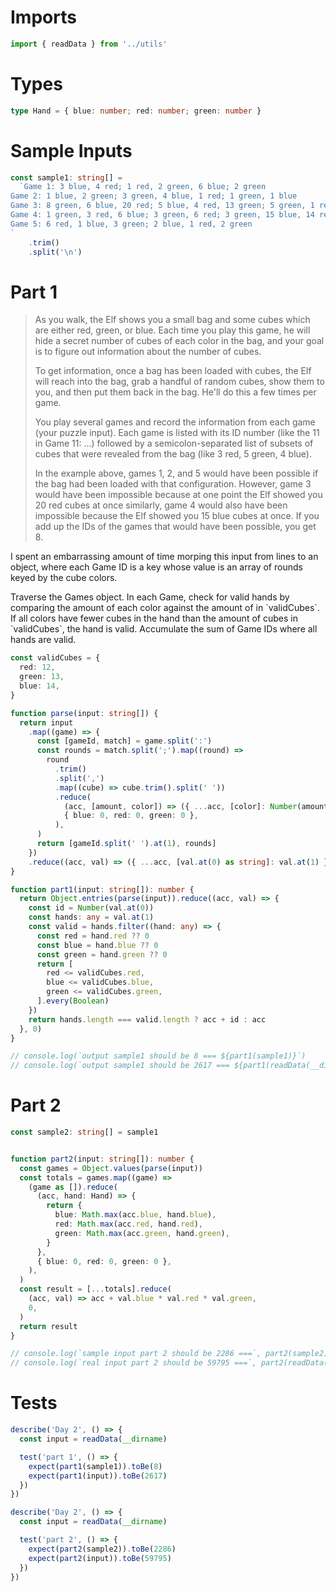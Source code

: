 #+PROPERTY: header-args :tangle solution.ts :comments both

* Imports
#+NAME: imports
#+BEGIN_SRC typescript
import { readData } from '../utils'
#+END_SRC

* Types
#+NAME: types
#+BEGIN_SRC typescript
type Hand = { blue: number; red: number; green: number }
#+END_SRC

* Sample Inputs
#+NAME: sample1
#+BEGIN_SRC typescript
const sample1: string[] =
  `Game 1: 3 blue, 4 red; 1 red, 2 green, 6 blue; 2 green
Game 2: 1 blue, 2 green; 3 green, 4 blue, 1 red; 1 green, 1 blue
Game 3: 8 green, 6 blue, 20 red; 5 blue, 4 red, 13 green; 5 green, 1 red
Game 4: 1 green, 3 red, 6 blue; 3 green, 6 red; 3 green, 15 blue, 14 red
Game 5: 6 red, 1 blue, 3 green; 2 blue, 1 red, 2 green
`
    .trim()
    .split('\n')
#+END_SRC

* Part 1
#+BEGIN_QUOTE
As you walk, the Elf shows you a small bag and some cubes which are either red,
green, or blue. Each time you play this game, he will hide a secret number of
cubes of each color in the bag, and your goal is to figure out information about
the number of cubes.

To get information, once a bag has been loaded with cubes, the Elf will reach
into the bag, grab a handful of random cubes, show them to you, and then put
them back in the bag. He'll do this a few times per game.

You play several games and record the information from each game (your puzzle
input). Each game is listed with its ID number (like the 11 in Game 11: ...)
followed by a semicolon-separated list of subsets of cubes that were revealed
from the bag (like 3 red, 5 green, 4 blue).

In the example above, games 1, 2, and 5 would have been possible if the bag had
been loaded with that configuration. However, game 3 would have been impossible
because at one point the Elf showed you 20 red cubes at once similarly, game 4
would also have been impossible because the Elf showed you 15 blue cubes at
once. If you add up the IDs of the games that would have been possible, you
get 8.
#+END_QUOTE

I spent an embarrassing amount of time morping this input from lines to an
object, where each Game ID is a key whose value is an array of rounds keyed by
the cube colors.

Traverse the Games object. In each Game, check for valid hands by comparing the
amount of each color against the amount of in `validCubes`. If all colors have
fewer cubes in the hand than the amount of cubes in `validCubes`, the hand is
valid. Accumulate the sum of Game IDs where all hands are valid.

#+NAME: part1
#+BEGIN_SRC typescript
const validCubes = {
  red: 12,
  green: 13,
  blue: 14,
}

function parse(input: string[]) {
  return input
    .map((game) => {
      const [gameId, match] = game.split(':')
      const rounds = match.split(';').map((round) =>
        round
          .trim()
          .split(',')
          .map((cube) => cube.trim().split(' '))
          .reduce(
            (acc, [amount, color]) => ({ ...acc, [color]: Number(amount) }),
            { blue: 0, red: 0, green: 0 },
          ),
      )
      return [gameId.split(' ').at(1), rounds]
    })
    .reduce((acc, val) => ({ ...acc, [val.at(0) as string]: val.at(1) }), {})
}

function part1(input: string[]): number {
  return Object.entries(parse(input)).reduce((acc, val) => {
    const id = Number(val.at(0))
    const hands: any = val.at(1)
    const valid = hands.filter((hand: any) => {
      const red = hand.red ?? 0
      const blue = hand.blue ?? 0
      const green = hand.green ?? 0
      return [
        red <= validCubes.red,
        blue <= validCubes.blue,
        green <= validCubes.green,
      ].every(Boolean)
    })
    return hands.length === valid.length ? acc + id : acc
  }, 0)
}

// console.log(`output sample1 should be 8 === ${part1(sample1)}`)
// console.log(`output sample1 should be 2617 === ${part1(readData(__dirname))}`)
#+END_SRC

* Part 2
#+NAME: sample2
#+BEGIN_SRC typescript
const sample2: string[] = sample1
#+END_SRC

#+NAME: part2
#+BEGIN_SRC typescript

function part2(input: string[]): number {
  const games = Object.values(parse(input))
  const totals = games.map((game) =>
    (game as []).reduce(
      (acc, hand: Hand) => {
        return {
          blue: Math.max(acc.blue, hand.blue),
          red: Math.max(acc.red, hand.red),
          green: Math.max(acc.green, hand.green),
        }
      },
      { blue: 0, red: 0, green: 0 },
    ),
  )
  const result = [...totals].reduce(
    (acc, val) => acc + val.blue * val.red * val.green,
    0,
  )
  return result
}

// console.log(`sample input part 2 should be 2286 ===`, part2(sample2))
// console.log(`real input part 2 should be 59795 ===`, part2(readData(__dirname)))
#+END_SRC

* Tests
#+NAME: tests
#+BEGIN_SRC typescript
describe('Day 2', () => {
  const input = readData(__dirname)

  test('part 1', () => {
    expect(part1(sample1)).toBe(8)
    expect(part1(input)).toBe(2617)
  })
})

describe('Day 2', () => {
  const input = readData(__dirname)

  test('part 2', () => {
    expect(part2(sample2)).toBe(2286)
    expect(part2(input)).toBe(59795)
  })
})
#+END_SRC
